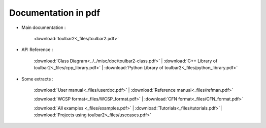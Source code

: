 .. _pdf_manuals:

====================
Documentation in pdf
====================

- Main documentation :

    :download:`toulbar2<_files/toulbar2.pdf>`

- API Reference : 

    :download:`Class Diagram<../../misc/doc/toulbar2-class.pdf>` |
    :download:`C++ Library of toulbar2<_files/cpp_library.pdf>` |
    :download:`Python Library of toulbar2<_files/python_library.pdf>`

- Some extracts :

    :download:`User manual<_files/userdoc.pdf>` |
    :download:`Reference manual<_files/refman.pdf>`

    :download:`WCSP format<_files/WCSP_format.pdf>` |
    :download:`CFN format<_files/CFN_format.pdf>` 

    :download:`All examples <_files/examples.pdf>` |
    :download:`Tutorials<_files/tutorials.pdf>` |
    :download:`Projects using toulbar2<_files/usecases.pdf>`

